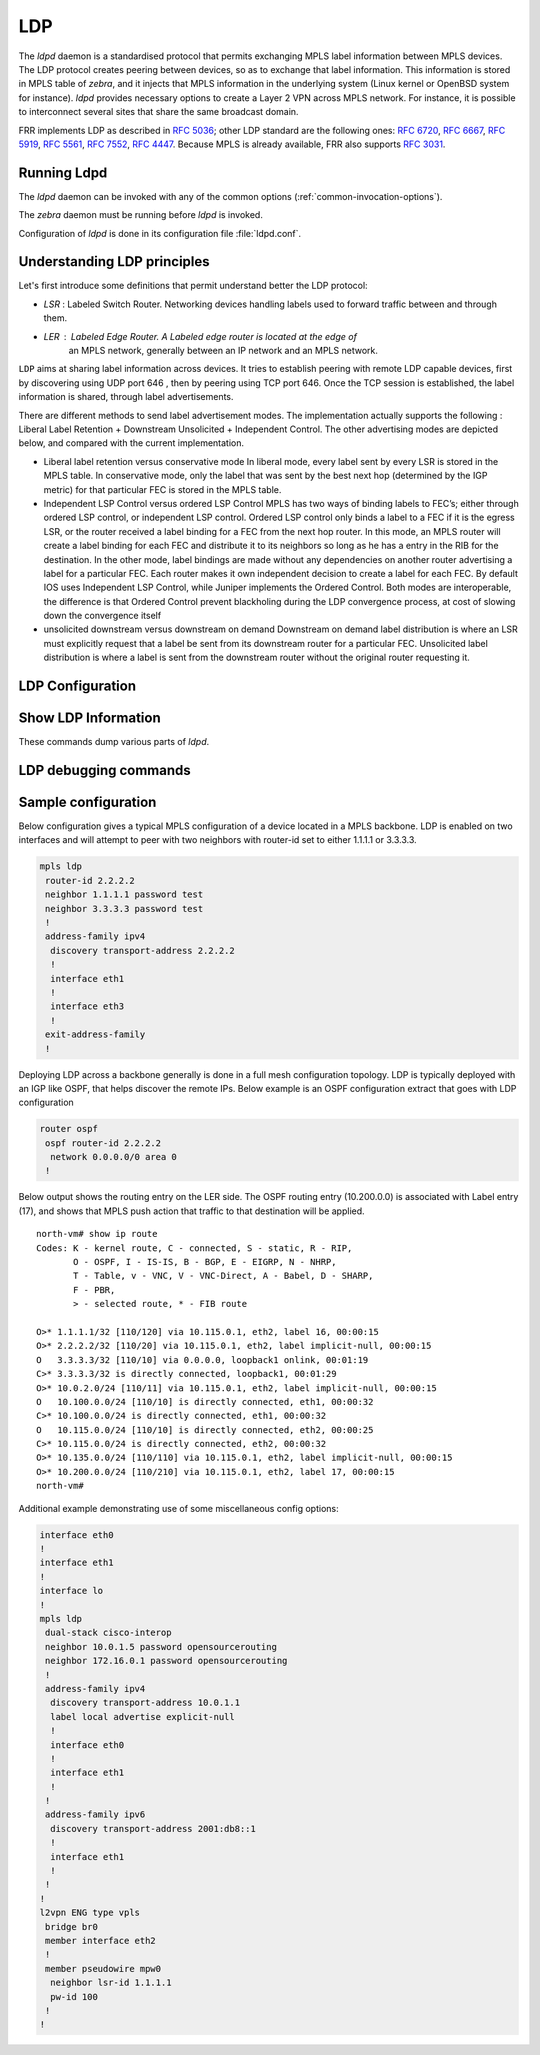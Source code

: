 .. _ldp:

***
LDP
***

The *ldpd* daemon is a standardised protocol that permits exchanging MPLS label
information between MPLS devices. The LDP protocol creates peering between
devices, so as to exchange that label information. This information is stored in
MPLS table of *zebra*, and it injects that MPLS information in the underlying
system (Linux kernel or OpenBSD system for instance).
*ldpd* provides necessary options to create a Layer 2 VPN across MPLS network.
For instance, it is possible to interconnect several sites that share the same
broadcast domain.

FRR implements LDP as described in :rfc:`5036`; other LDP standard are the
following ones: :rfc:`6720`, :rfc:`6667`, :rfc:`5919`, :rfc:`5561`, :rfc:`7552`,
:rfc:`4447`.
Because MPLS is already available, FRR also supports :rfc:`3031`.

Running Ldpd
============

The *ldpd* daemon can be invoked with any of the common
options (:ref:`common-invocation-options`).

.. option:: --ctl_socket

   This option allows you to override the path to the ldpd.sock file
   used to control this daemon.  If specified this option overrides
   the -N option path addition.

The *zebra* daemon must be running before *ldpd* is invoked.

Configuration of *ldpd* is done in its configuration file
:file:`ldpd.conf`.


.. _understanding-ldp:

Understanding LDP principles
============================

Let's first introduce some definitions that permit understand better the LDP
protocol:

- `LSR` : Labeled Switch Router. Networking devices handling labels used to
  forward traffic between and through them.

- `LER` : Labeled Edge Router. A Labeled edge router is located at the edge of
   an MPLS network, generally between an IP network and an MPLS network.


``LDP`` aims at sharing label information across devices. It tries to establish
peering with remote LDP capable devices, first by discovering using UDP port 646
, then by peering using TCP port 646. Once the TCP session is established, the
label information is shared, through label advertisements.

There are different methods to send label advertisement modes. The
implementation actually supports the following : Liberal Label Retention +
Downstream Unsolicited + Independent Control.
The other advertising modes are depicted below, and compared with the current
implementation.

- Liberal label retention versus conservative mode
  In liberal mode, every label sent by every LSR is stored in the MPLS table.
  In conservative mode, only the label that was sent by the best next hop
  (determined by the IGP metric) for that particular FEC is stored in the MPLS
  table.

- Independent LSP Control versus ordered LSP Control
  MPLS has two ways of binding labels to FEC’s; either through ordered LSP
  control, or independent LSP control.
  Ordered LSP control only binds a label to a FEC if it is the egress LSR, or
  the router received a label binding for a FEC from the next hop router. In
  this mode, an MPLS router will create a label binding for each FEC and
  distribute it to its neighbors so long as he has a entry in the RIB for the
  destination.
  In the other mode, label bindings are made without any dependencies on another
  router advertising a label for a particular FEC. Each router makes it own
  independent decision to create a label for each FEC.
  By default IOS uses Independent LSP Control, while Juniper implements the
  Ordered Control. Both modes are interoperable, the difference is that Ordered
  Control prevent blackholing during the LDP convergence process, at cost of
  slowing down the convergence itself

- unsolicited downstream versus downstream on demand
  Downstream on demand label distribution is where an LSR must explicitly
  request that a label be sent from its downstream router for a particular FEC.
  Unsolicited label distribution is where a label is sent from the downstream
  router without the original router requesting it.

.. _configuring-ldpd:

.. _ldp-configuration:

LDP Configuration
===================

.. clicmd:: mpls ldp

   Enable or disable LDP daemon

.. clicmd:: router-id A.B.C.D

   The following command located under MPLS router node configures the MPLS
   router-id of the local device.

.. clicmd:: ordered-control

   Configure LDP Ordered Label Distribution Control.

.. clicmd:: address-family [ipv4 | ipv6]

   Configure LDP for IPv4 or IPv6 address-family. Located under MPLS route node,
   this subnode permits configuring the LDP neighbors.

.. clicmd:: interface IFACE

   Located under MPLS address-family node, use this command to enable or disable
   LDP discovery per interface. IFACE stands for the interface name where LDP is
   enabled. By default it is disabled. Once this command executed, the
   address-family interface node is configured.

.. clicmd:: discovery transport-address A.B.C.D | A:B::C:D

   Located under mpls address-family interface node, use this command to set
   the IPv4 or IPv6 transport-address used by the LDP protocol to talk on this
   interface.

.. clicmd:: neighbor A.B.C.D password PASSWORD

   The following command located under MPLS router node configures the router
   of a LDP device. This device, if found, will have to comply with the
   configured password. PASSWORD is a clear text password wit its digest sent
   through the network.

.. clicmd:: neighbor A.B.C.D holdtime HOLDTIME

   The following command located under MPLS router node configures the holdtime
   value in seconds of the LDP neighbor ID. Configuring it triggers a keepalive
   mechanism. That value can be configured between 15 and 65535 seconds. After
   this time of non response, the LDP established session will be considered as
   set to down. By default, no holdtime is configured for the LDP devices.

.. clicmd:: discovery hello holdtime HOLDTIME

.. clicmd:: discovery hello interval INTERVAL

   INTERVAL value ranges from 1 to 65535 seconds. Default value is 5 seconds.
   This is the value between each hello timer message sent.
   HOLDTIME value ranges from 1 to 65535 seconds. Default value is 15 seconds.
   That value is added as a TLV in the LDP messages.

.. clicmd:: dual-stack transport-connection prefer ipv4

   When *ldpd* is configured for dual-stack operation, the transport connection
   preference is IPv6 by default (as specified by :rfc:`7552`). On such
   circumstances, *ldpd* will refuse to establish TCP connections over IPv4.
   You can use above command to change the transport connection preference to
   IPv4. In this case, it will be possible to distribute label mappings for
   IPv6 FECs over TCPv4 connections.

.. _show-ldp-information:

Show LDP Information
====================

These commands dump various parts of *ldpd*.

.. clicmd:: show mpls ldp neighbor [A.B.C.D]

   This command dumps the various neighbors discovered. Below example shows that
   local machine has an operation neighbor with ID set to 1.1.1.1.

   ::

      west-vm# show mpls ldp neighbor
      AF   ID              State       Remote Address    Uptime
      ipv4 1.1.1.1         OPERATIONAL 1.1.1.1         00:01:37
      west-vm#

.. clicmd:: show mpls ldp neighbor [A.B.C.D] capabilities

.. clicmd:: show mpls ldp neighbor [A.B.C.D] detail

   Above commands dump other neighbor information.

.. clicmd:: show mpls ldp discovery [detail]

.. clicmd:: show mpls ldp ipv4 discovery [detail]

.. clicmd:: show mpls ldp ipv6 discovery [detail]

   Above commands dump discovery information.

.. clicmd:: show mpls ldp ipv4 interface

.. clicmd:: show mpls ldp ipv6 interface

   Above command dumps the IPv4 or IPv6 interface per where LDP is enabled.
   Below output illustrates what is dumped for IPv4.

   ::

      west-vm# show mpls ldp ipv4 interface
      AF   Interface   State  Uptime   Hello Timers  ac
      ipv4 eth1       ACTIVE 00:08:35 5/15           0
      ipv4 eth3       ACTIVE 00:08:35 5/15           1


.. clicmd:: show mpls ldp ipv4|ipv6 binding

   Above command dumps the binding obtained through MPLS exchanges with LDP.

   ::

      west-vm# show mpls ldp ipv4 binding
      AF   Destination          Nexthop         Local Label Remote Label  In Use
      ipv4 1.1.1.1/32           1.1.1.1         16          imp-null         yes
      ipv4 2.2.2.2/32           1.1.1.1         imp-null    16                no
      ipv4 10.0.2.0/24          1.1.1.1         imp-null    imp-null          no
      ipv4 10.115.0.0/24        1.1.1.1         imp-null    17                no
      ipv4 10.135.0.0/24        1.1.1.1         imp-null    imp-null          no
      ipv4 10.200.0.0/24        1.1.1.1         17          imp-null         yes
      west-vm#


LDP debugging commands
========================


.. clicmd:: debug mpls ldp KIND

   Enable or disable debugging messages of a given kind. ``KIND`` can
   be one of:

   - ``discovery``
   - ``errors``
   - ``event``
   - ``labels``
   - ``messages``
   - ``zebra``


Sample configuration
====================

Below configuration gives a typical MPLS configuration of a device located in a
MPLS backbone. LDP is enabled on two interfaces and will attempt to peer with
two neighbors with router-id set to either 1.1.1.1 or 3.3.3.3.

.. code-block:: frr

   mpls ldp
    router-id 2.2.2.2
    neighbor 1.1.1.1 password test
    neighbor 3.3.3.3 password test
    !
    address-family ipv4
     discovery transport-address 2.2.2.2
     !
     interface eth1
     !
     interface eth3
     !
    exit-address-family
    !


Deploying LDP across a backbone generally is done in a full mesh configuration
topology. LDP is typically deployed with an IGP like OSPF, that helps discover
the remote IPs. Below example is an OSPF configuration extract that goes with
LDP configuration

.. code-block:: frr

   router ospf
    ospf router-id 2.2.2.2
     network 0.0.0.0/0 area 0
    !


Below output shows the routing entry on the LER side. The OSPF routing entry
(10.200.0.0) is associated with Label entry (17), and shows that MPLS push action
that traffic to that destination will be applied.

::

   north-vm# show ip route
   Codes: K - kernel route, C - connected, S - static, R - RIP,
          O - OSPF, I - IS-IS, B - BGP, E - EIGRP, N - NHRP,
          T - Table, v - VNC, V - VNC-Direct, A - Babel, D - SHARP,
          F - PBR,
          > - selected route, * - FIB route

   O>* 1.1.1.1/32 [110/120] via 10.115.0.1, eth2, label 16, 00:00:15
   O>* 2.2.2.2/32 [110/20] via 10.115.0.1, eth2, label implicit-null, 00:00:15
   O   3.3.3.3/32 [110/10] via 0.0.0.0, loopback1 onlink, 00:01:19
   C>* 3.3.3.3/32 is directly connected, loopback1, 00:01:29
   O>* 10.0.2.0/24 [110/11] via 10.115.0.1, eth2, label implicit-null, 00:00:15
   O   10.100.0.0/24 [110/10] is directly connected, eth1, 00:00:32
   C>* 10.100.0.0/24 is directly connected, eth1, 00:00:32
   O   10.115.0.0/24 [110/10] is directly connected, eth2, 00:00:25
   C>* 10.115.0.0/24 is directly connected, eth2, 00:00:32
   O>* 10.135.0.0/24 [110/110] via 10.115.0.1, eth2, label implicit-null, 00:00:15
   O>* 10.200.0.0/24 [110/210] via 10.115.0.1, eth2, label 17, 00:00:15
   north-vm#


Additional example demonstrating use of some miscellaneous config options:

.. code-block:: frr

   interface eth0
   !
   interface eth1
   !
   interface lo
   !
   mpls ldp
    dual-stack cisco-interop
    neighbor 10.0.1.5 password opensourcerouting
    neighbor 172.16.0.1 password opensourcerouting
    !
    address-family ipv4
     discovery transport-address 10.0.1.1
     label local advertise explicit-null
     !
     interface eth0
     !
     interface eth1
     !
    !
    address-family ipv6
     discovery transport-address 2001:db8::1
     !
     interface eth1
     !
    !
   !
   l2vpn ENG type vpls
    bridge br0
    member interface eth2
    !
    member pseudowire mpw0
     neighbor lsr-id 1.1.1.1
     pw-id 100
    !
   !

